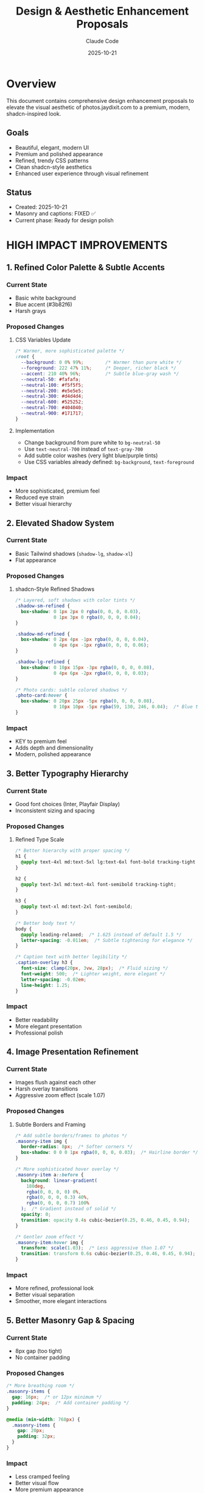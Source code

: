 #+TITLE: Design & Aesthetic Enhancement Proposals
#+DATE: 2025-10-21
#+AUTHOR: Claude Code
#+CATEGORY: Design
#+TAGS: UI UX Design shadcn Premium Polish

* Overview

This document contains comprehensive design enhancement proposals to elevate the visual aesthetic of photos.jaydixit.com to a premium, modern, shadcn-inspired look.

** Goals
- Beautiful, elegant, modern UI
- Premium and polished appearance
- Refined, trendy CSS patterns
- Clean shadcn-style aesthetics
- Enhanced user experience through visual refinement

** Status
- Created: 2025-10-21
- Masonry and captions: FIXED ✅
- Current phase: Ready for design polish

* HIGH IMPACT IMPROVEMENTS
:PROPERTIES:
:PRIORITY: A
:END:

** 1. Refined Color Palette & Subtle Accents

*** Current State
- Basic white background
- Blue accent (#3b82f6)
- Harsh grays

*** Proposed Changes

**** CSS Variables Update
#+BEGIN_SRC css
/* Warmer, more sophisticated palette */
:root {
  --background: 0 0% 99%;        /* Warmer than pure white */
  --foreground: 222 47% 11%;     /* Deeper, richer black */
  --accent: 210 40% 96%;         /* Subtle blue-gray wash */
  --neutral-50: #fafafa;
  --neutral-100: #f5f5f5;
  --neutral-200: #e5e5e5;
  --neutral-300: #d4d4d4;
  --neutral-600: #525252;
  --neutral-700: #404040;
  --neutral-900: #171717;
}
#+END_SRC

**** Implementation
- Change background from pure white to ~bg-neutral-50~
- Use ~text-neutral-700~ instead of ~text-gray-700~
- Add subtle color washes (very light blue/purple tints)
- Use CSS variables already defined: ~bg-background~, ~text-foreground~

*** Impact
- More sophisticated, premium feel
- Reduced eye strain
- Better visual hierarchy

** 2. Elevated Shadow System

*** Current State
- Basic Tailwind shadows (~shadow-lg~, ~shadow-xl~)
- Flat appearance

*** Proposed Changes

**** shadcn-Style Refined Shadows
#+BEGIN_SRC css
/* Layered, soft shadows with color tints */
.shadow-sm-refined {
  box-shadow: 0 1px 2px 0 rgba(0, 0, 0, 0.03),
              0 1px 3px 0 rgba(0, 0, 0, 0.04);
}

.shadow-md-refined {
  box-shadow: 0 2px 4px -1px rgba(0, 0, 0, 0.04),
              0 4px 6px -1px rgba(0, 0, 0, 0.06);
}

.shadow-lg-refined {
  box-shadow: 0 10px 15px -3px rgba(0, 0, 0, 0.08),
              0 4px 6px -2px rgba(0, 0, 0, 0.03);
}

/* Photo cards: subtle colored shadows */
.photo-card:hover {
  box-shadow: 0 20px 25px -5px rgba(0, 0, 0, 0.08),
              0 10px 10px -5px rgba(59, 130, 246, 0.04);  /* Blue tint */
}
#+END_SRC

*** Impact
- KEY to premium feel
- Adds depth and dimensionality
- Modern, polished appearance

** 3. Better Typography Hierarchy

*** Current State
- Good font choices (Inter, Playfair Display)
- Inconsistent sizing and spacing

*** Proposed Changes

**** Refined Type Scale
#+BEGIN_SRC css
/* Better hierarchy with proper spacing */
h1 {
  @apply text-4xl md:text-5xl lg:text-6xl font-bold tracking-tight leading-[1.1];
}

h2 {
  @apply text-3xl md:text-4xl font-semibold tracking-tight;
}

h3 {
  @apply text-xl md:text-2xl font-semibold;
}

/* Better body text */
body {
  @apply leading-relaxed;  /* 1.625 instead of default 1.5 */
  letter-spacing: -0.011em;  /* Subtle tightening for elegance */
}

/* Caption text with better legibility */
.caption-overlay h3 {
  font-size: clamp(20px, 3vw, 28px);  /* Fluid sizing */
  font-weight: 500;  /* Lighter weight, more elegant */
  letter-spacing: -0.02em;
  line-height: 1.25;
}
#+END_SRC

*** Impact
- Better readability
- More elegant presentation
- Professional polish

** 4. Image Presentation Refinement

*** Current State
- Images flush against each other
- Harsh overlay transitions
- Aggressive zoom effect (scale 1.07)

*** Proposed Changes

**** Subtle Borders and Framing
#+BEGIN_SRC css
/* Add subtle borders/frames to photos */
.masonry-item img {
  border-radius: 8px;  /* Softer corners */
  box-shadow: 0 0 0 1px rgba(0, 0, 0, 0.03);  /* Hairline border */
}

/* More sophisticated hover overlay */
.masonry-item a::before {
  background: linear-gradient(
    180deg,
    rgba(0, 0, 0, 0) 0%,
    rgba(0, 0, 0, 0.3) 40%,
    rgba(0, 0, 0, 0.7) 100%
  );  /* Gradient instead of solid */
  opacity: 0;
  transition: opacity 0.4s cubic-bezier(0.25, 0.46, 0.45, 0.94);
}

/* Gentler zoom effect */
.masonry-item:hover img {
  transform: scale(1.03);  /* Less aggressive than 1.07 */
  transition: transform 0.6s cubic-bezier(0.25, 0.46, 0.45, 0.94);
}
#+END_SRC

*** Impact
- More refined, professional look
- Better visual separation
- Smoother, more elegant interactions

** 5. Better Masonry Gap & Spacing

*** Current State
- 8px gap (too tight)
- No container padding

*** Proposed Changes

#+BEGIN_SRC css
/* More breathing room */
.masonry-items {
  gap: 16px;  /* or 12px minimum */
  padding: 24px;  /* Add container padding */
}

@media (min-width: 768px) {
  .masonry-items {
    gap: 20px;
    padding: 32px;
  }
}
#+END_SRC

*** Impact
- Less cramped feeling
- Better visual flow
- More premium appearance

* MEDIUM IMPACT IMPROVEMENTS
:PROPERTIES:
:PRIORITY: B
:END:

** 6. Navigation Enhancement

*** Current State
- Functional but plain
- Basic hover states

*** Proposed Changes

#+BEGIN_SRC astro
<!-- Better nav styling -->
<nav class="
  fixed top-0 left-0 w-full z-50
  bg-white/80 backdrop-blur-xl  /* More blur */
  border-b border-neutral-200/60  /* Softer border */
  shadow-sm  /* Subtle shadow */
">
  <!-- Menu items with better states -->
  <a class="
    px-4 py-2 rounded-lg  /* Larger radius */
    text-sm font-medium
    text-neutral-700
    hover:text-neutral-900
    hover:bg-neutral-100/80  /* Softer hover */
    transition-all duration-200 ease-out
    active:scale-95  /* Micro-interaction */
  ">
    Menu Item
  </a>
</nav>
#+END_SRC

*** Impact
- More polished navigation
- Better interactive feedback
- Modern glassmorphism effect

** 7. Search & Filter Refinement

*** Current State
- Basic input styling
- Simple tag buttons

*** Proposed Changes

**** Premium Search Input
#+BEGIN_SRC astro
<!-- shadcn-style search input -->
<div class="relative max-w-md mx-auto">
  <input
    type="text"
    placeholder="Search photos..."
    class="
      w-full px-4 py-3 pl-10
      bg-white
      border border-neutral-200
      rounded-xl  /* Larger radius */
      text-sm
      placeholder:text-neutral-400
      focus:outline-none
      focus:ring-2
      focus:ring-neutral-900  /* Dark ring, not blue */
      focus:ring-offset-2
      transition-all duration-200
      shadow-sm
      hover:shadow-md
    "
  />
  <!-- Search icon -->
  <svg class="absolute left-3 top-3.5 w-4 h-4 text-neutral-400">
    <!-- Icon markup -->
  </svg>
</div>
#+END_SRC

**** Better Tag Pills (shadcn Badge Style)
#+BEGIN_SRC astro
<button class="
  inline-flex items-center
  px-3 py-1.5
  text-xs font-medium
  rounded-full
  border border-neutral-200
  bg-white
  text-neutral-700
  hover:bg-neutral-50
  hover:border-neutral-300
  active:bg-neutral-100
  transition-all duration-200
  data-[active=true]:bg-neutral-900
  data-[active=true]:text-white
  data-[active=true]:border-neutral-900
">
  Tag Name
</button>
#+END_SRC

*** Impact
- More sophisticated filtering UI
- Better user feedback
- shadcn consistency

** 8. Better Spacing Rhythm

*** Current State
- Inconsistent spacing values

*** Proposed Changes

#+BEGIN_SRC css
/* Consistent spacing scale */
:root {
  --spacing-xs: 0.5rem;   /* 8px */
  --spacing-sm: 0.75rem;  /* 12px */
  --spacing-md: 1rem;     /* 16px */
  --spacing-lg: 1.5rem;   /* 24px */
  --spacing-xl: 2rem;     /* 32px */
  --spacing-2xl: 3rem;    /* 48px */
  --spacing-3xl: 4rem;    /* 64px */
}

/* Use consistently */
.section-padding { padding: var(--spacing-2xl) 0; }
.container-padding { padding: var(--spacing-lg); }
#+END_SRC

*** Impact
- Visual consistency
- Professional rhythm
- Easier maintenance

* POLISH & REFINEMENT
:PROPERTIES:
:PRIORITY: C
:END:

** 9. Micro-interactions

*** Proposed Changes

#+BEGIN_SRC css
/* Button press effect */
.btn {
  transition: all 0.15s ease;
}
.btn:active {
  transform: scale(0.97);
}

/* Staggered fade-in for gallery items */
.masonry-item {
  animation: fadeInUp 0.4s ease calc(var(--idx) * 0.03s) both;
}

@keyframes fadeInUp {
  from {
    opacity: 0;
    transform: translateY(20px);
  }
  to {
    opacity: 1;
    transform: translateY(0);
  }
}
#+END_SRC

*** Impact
- Delightful interactions
- Professional polish
- Enhanced UX

** 10. Better Mobile Experience

*** Proposed Changes

#+BEGIN_SRC css
/* Touch-friendly tap targets */
@media (max-width: 768px) {
  .nav-link,
  .tag-filter {
    min-height: 44px;  /* iOS tap target size */
    min-width: 44px;
  }

  /* Larger text on mobile */
  body {
    font-size: 16px;  /* Prevent zoom on iOS */
  }

  /* Better mobile caption overlay */
  .caption-overlay h3 {
    font-size: 18px;
    font-weight: 500;
  }
}
#+END_SRC

*** Impact
- Better mobile UX
- Accessibility compliance
- Professional mobile presence

** 11. Loading States

*** Proposed Changes

#+BEGIN_SRC css
/* Skeleton loader for images */
.masonry-item[data-loading="true"]::before {
  content: '';
  position: absolute;
  inset: 0;
  background: linear-gradient(
    90deg,
    #f3f4f6 0%,
    #e5e7eb 50%,
    #f3f4f6 100%
  );
  background-size: 200% 100%;
  animation: shimmer 1.5s infinite;
}

@keyframes shimmer {
  0% { background-position: -200% 0; }
  100% { background-position: 200% 0; }
}
#+END_SRC

*** Impact
- Better perceived performance
- Professional loading experience
- Reduced layout shift

** 12. Footer Enhancement

*** Proposed Changes

#+BEGIN_SRC astro
<footer class="
  border-t border-neutral-200/60  /* Softer border */
  bg-neutral-50/50  /* Subtle background */
  backdrop-blur-sm
  py-12  /* More generous padding */
">
  <div class="container mx-auto px-6">
    <div class="flex flex-col md:flex-row justify-between items-center gap-6">
      <p class="text-sm text-neutral-600">  <!-- Softer text color -->
        © {year} {owner}. All rights reserved.
      </p>
      <!-- Better social icons -->
      <div class="flex gap-3">
        <a class="
          w-9 h-9 rounded-full
          flex items-center justify-center
          text-neutral-600
          hover:text-neutral-900
          hover:bg-neutral-200/60
          transition-all duration-200
        ">
          {icon}
        </a>
      </div>
    </div>
  </div>
</footer>
#+END_SRC

*** Impact
- Softer, more refined footer
- Better visual hierarchy
- Consistent design language

* ADVANCED TOUCHES
:PROPERTIES:
:PRIORITY: D
:END:

** 13. Glass Morphism Effects

*** Proposed Changes

#+BEGIN_SRC css
/* For navbar or modals */
.glass {
  background: rgba(255, 255, 255, 0.7);
  backdrop-filter: blur(20px) saturate(180%);
  border: 1px solid rgba(255, 255, 255, 0.3);
  box-shadow: 0 8px 32px 0 rgba(31, 38, 135, 0.07);
}
#+END_SRC

*** Impact
- Very trendy, modern look
- Premium feel
- Visual depth

** 14. Better Focus States

*** Proposed Changes

#+BEGIN_SRC css
/* shadcn-style focus rings */
.focus-visible {
  @apply outline-none ring-2 ring-neutral-900 ring-offset-2;
}

/* For dark backgrounds */
.focus-visible-light {
  @apply outline-none ring-2 ring-white ring-offset-2 ring-offset-neutral-900;
}
#+END_SRC

*** Impact
- Accessibility improvement
- Consistent focus indicators
- Professional keyboard navigation

** 15. Smooth Page Transitions

*** Proposed Changes

#+BEGIN_SRC css
@media (prefers-reduced-motion: no-preference) {
  html {
    scroll-behavior: smooth;
  }

  /* View Transitions API (if supported) */
  @view-transition {
    navigation: auto;
  }
}
#+END_SRC

*** Impact
- Smoother navigation
- Modern browser features
- Enhanced UX

* QUICK WIN CHECKLIST

** Immediate Impact Changes
:PROPERTIES:
:COOKIE_DATA: todo recursive
:END:

- [ ] Change background from pure white to ~bg-neutral-50~
- [ ] Add border-radius (8px-12px) to all images
- [ ] Update shadows to use layered, subtle approach
- [ ] Increase masonry gap from 8px to 16px
- [ ] Soften hover effects (scale 1.03 instead of 1.07)
- [ ] Update button/tag pill styles to shadcn patterns
- [ ] Add subtle borders (~border-neutral-200~) instead of harsh dividers
- [ ] Improve search input with better focus states
- [ ] Add ~transition-all duration-200~ to interactive elements
- [ ] Use ~rounded-xl~ (12px) for cards, ~rounded-lg~ (8px) for buttons

* RECOMMENDED COLOR PALETTE

** Neutral Colors
#+BEGIN_SRC css
:root {
  /* Neutrals (warmer than pure gray) */
  --neutral-50: #fafafa;
  --neutral-100: #f5f5f5;
  --neutral-200: #e5e5e5;
  --neutral-300: #d4d4d4;
  --neutral-600: #525252;
  --neutral-700: #404040;
  --neutral-900: #171717;
}
#+END_SRC

** Accent Colors
#+BEGIN_SRC css
:root {
  /* Accent (sophisticated blue-gray) */
  --accent-blue: #0ea5e9;  /* Sky blue */
  --accent-purple: #8b5cf6;  /* Violet */
}
#+END_SRC

** Functional Colors
#+BEGIN_SRC css
:root {
  /* Functional */
  --success: #10b981;
  --warning: #f59e0b;
  --error: #ef4444;
}
#+END_SRC

* IMPLEMENTATION PLAN

** Phase 1: Quick Wins (1-2 hours)
- Update color palette
- Add refined shadows
- Improve spacing and gaps
- Update border-radius values
- Soften transitions and hover effects

** Phase 2: Component Refinement (2-3 hours)
- Enhance navigation
- Refine search and filter UI
- Improve typography hierarchy
- Update footer styling

** Phase 3: Polish (1-2 hours)
- Add micro-interactions
- Implement loading states
- Enhance mobile experience
- Add focus states

** Phase 4: Advanced (Optional)
- Glass morphism effects
- Smooth page transitions
- Staggered animations

* NOTES

** Design Philosophy
- Less is more
- Subtle over flashy
- Consistent spacing rhythm
- Premium materials (shadows, blur, subtle colors)
- Respect user preferences (motion, contrast)

** shadcn Principles Applied
- Neutral color palette as foundation
- Refined shadows for depth
- Smooth, subtle animations
- Excellent focus states
- Consistent component styling
- Accessible by default

** References
- shadcn/ui component library
- Tailwind CSS v4 patterns
- Modern design systems (Linear, Vercel, Stripe)
- Material Design 3 (elevation, motion)

* CHANGELOG

** 2025-10-21
- Initial proposal created
- Compiled all enhancement suggestions
- Organized by priority and impact
- Created implementation plan
